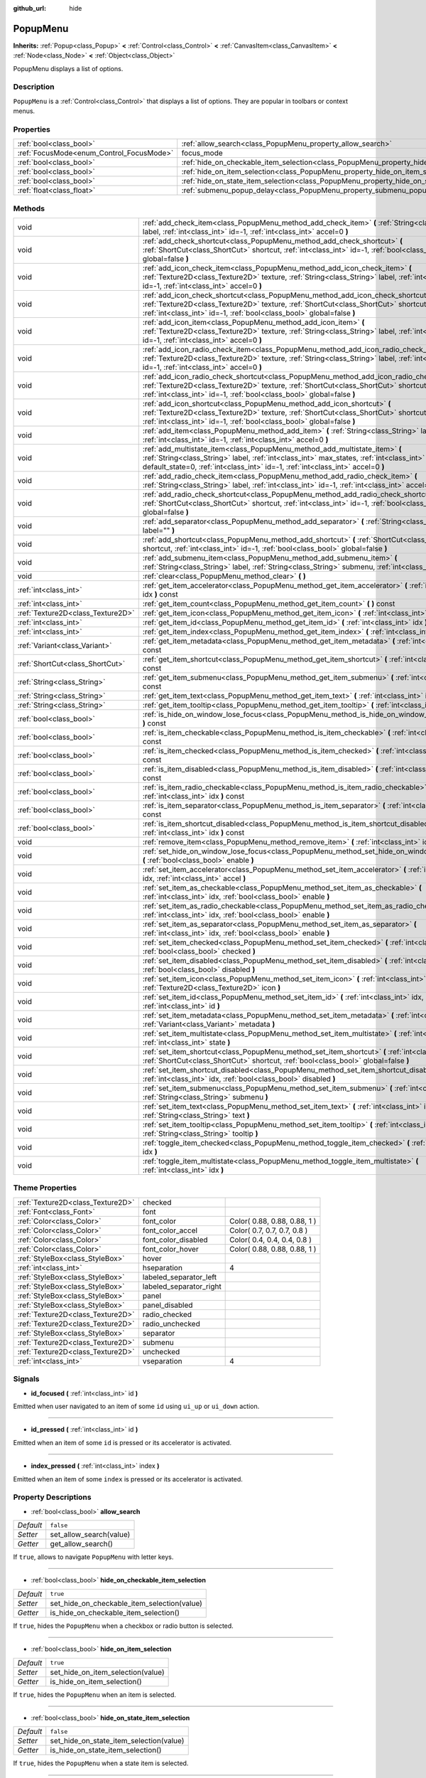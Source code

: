 :github_url: hide

.. Generated automatically by doc/tools/makerst.py in Godot's source tree.
.. DO NOT EDIT THIS FILE, but the PopupMenu.xml source instead.
.. The source is found in doc/classes or modules/<name>/doc_classes.

.. _class_PopupMenu:

PopupMenu
=========

**Inherits:** :ref:`Popup<class_Popup>` **<** :ref:`Control<class_Control>` **<** :ref:`CanvasItem<class_CanvasItem>` **<** :ref:`Node<class_Node>` **<** :ref:`Object<class_Object>`

PopupMenu displays a list of options.

Description
-----------

``PopupMenu`` is a :ref:`Control<class_Control>` that displays a list of options. They are popular in toolbars or context menus.

Properties
----------

+------------------------------------------+----------------------------------------------------------------------------------------------------+--------------+
| :ref:`bool<class_bool>`                  | :ref:`allow_search<class_PopupMenu_property_allow_search>`                                         | ``false``    |
+------------------------------------------+----------------------------------------------------------------------------------------------------+--------------+
| :ref:`FocusMode<enum_Control_FocusMode>` | focus_mode                                                                                         | **O:** ``2`` |
+------------------------------------------+----------------------------------------------------------------------------------------------------+--------------+
| :ref:`bool<class_bool>`                  | :ref:`hide_on_checkable_item_selection<class_PopupMenu_property_hide_on_checkable_item_selection>` | ``true``     |
+------------------------------------------+----------------------------------------------------------------------------------------------------+--------------+
| :ref:`bool<class_bool>`                  | :ref:`hide_on_item_selection<class_PopupMenu_property_hide_on_item_selection>`                     | ``true``     |
+------------------------------------------+----------------------------------------------------------------------------------------------------+--------------+
| :ref:`bool<class_bool>`                  | :ref:`hide_on_state_item_selection<class_PopupMenu_property_hide_on_state_item_selection>`         | ``false``    |
+------------------------------------------+----------------------------------------------------------------------------------------------------+--------------+
| :ref:`float<class_float>`                | :ref:`submenu_popup_delay<class_PopupMenu_property_submenu_popup_delay>`                           | ``0.3``      |
+------------------------------------------+----------------------------------------------------------------------------------------------------+--------------+

Methods
-------

+-----------------------------------+---------------------------------------------------------------------------------------------------------------------------------------------------------------------------------------------------------------------------------------------------------------+
| void                              | :ref:`add_check_item<class_PopupMenu_method_add_check_item>` **(** :ref:`String<class_String>` label, :ref:`int<class_int>` id=-1, :ref:`int<class_int>` accel=0 **)**                                                                                        |
+-----------------------------------+---------------------------------------------------------------------------------------------------------------------------------------------------------------------------------------------------------------------------------------------------------------+
| void                              | :ref:`add_check_shortcut<class_PopupMenu_method_add_check_shortcut>` **(** :ref:`ShortCut<class_ShortCut>` shortcut, :ref:`int<class_int>` id=-1, :ref:`bool<class_bool>` global=false **)**                                                                  |
+-----------------------------------+---------------------------------------------------------------------------------------------------------------------------------------------------------------------------------------------------------------------------------------------------------------+
| void                              | :ref:`add_icon_check_item<class_PopupMenu_method_add_icon_check_item>` **(** :ref:`Texture2D<class_Texture2D>` texture, :ref:`String<class_String>` label, :ref:`int<class_int>` id=-1, :ref:`int<class_int>` accel=0 **)**                                   |
+-----------------------------------+---------------------------------------------------------------------------------------------------------------------------------------------------------------------------------------------------------------------------------------------------------------+
| void                              | :ref:`add_icon_check_shortcut<class_PopupMenu_method_add_icon_check_shortcut>` **(** :ref:`Texture2D<class_Texture2D>` texture, :ref:`ShortCut<class_ShortCut>` shortcut, :ref:`int<class_int>` id=-1, :ref:`bool<class_bool>` global=false **)**             |
+-----------------------------------+---------------------------------------------------------------------------------------------------------------------------------------------------------------------------------------------------------------------------------------------------------------+
| void                              | :ref:`add_icon_item<class_PopupMenu_method_add_icon_item>` **(** :ref:`Texture2D<class_Texture2D>` texture, :ref:`String<class_String>` label, :ref:`int<class_int>` id=-1, :ref:`int<class_int>` accel=0 **)**                                               |
+-----------------------------------+---------------------------------------------------------------------------------------------------------------------------------------------------------------------------------------------------------------------------------------------------------------+
| void                              | :ref:`add_icon_radio_check_item<class_PopupMenu_method_add_icon_radio_check_item>` **(** :ref:`Texture2D<class_Texture2D>` texture, :ref:`String<class_String>` label, :ref:`int<class_int>` id=-1, :ref:`int<class_int>` accel=0 **)**                       |
+-----------------------------------+---------------------------------------------------------------------------------------------------------------------------------------------------------------------------------------------------------------------------------------------------------------+
| void                              | :ref:`add_icon_radio_check_shortcut<class_PopupMenu_method_add_icon_radio_check_shortcut>` **(** :ref:`Texture2D<class_Texture2D>` texture, :ref:`ShortCut<class_ShortCut>` shortcut, :ref:`int<class_int>` id=-1, :ref:`bool<class_bool>` global=false **)** |
+-----------------------------------+---------------------------------------------------------------------------------------------------------------------------------------------------------------------------------------------------------------------------------------------------------------+
| void                              | :ref:`add_icon_shortcut<class_PopupMenu_method_add_icon_shortcut>` **(** :ref:`Texture2D<class_Texture2D>` texture, :ref:`ShortCut<class_ShortCut>` shortcut, :ref:`int<class_int>` id=-1, :ref:`bool<class_bool>` global=false **)**                         |
+-----------------------------------+---------------------------------------------------------------------------------------------------------------------------------------------------------------------------------------------------------------------------------------------------------------+
| void                              | :ref:`add_item<class_PopupMenu_method_add_item>` **(** :ref:`String<class_String>` label, :ref:`int<class_int>` id=-1, :ref:`int<class_int>` accel=0 **)**                                                                                                    |
+-----------------------------------+---------------------------------------------------------------------------------------------------------------------------------------------------------------------------------------------------------------------------------------------------------------+
| void                              | :ref:`add_multistate_item<class_PopupMenu_method_add_multistate_item>` **(** :ref:`String<class_String>` label, :ref:`int<class_int>` max_states, :ref:`int<class_int>` default_state=0, :ref:`int<class_int>` id=-1, :ref:`int<class_int>` accel=0 **)**     |
+-----------------------------------+---------------------------------------------------------------------------------------------------------------------------------------------------------------------------------------------------------------------------------------------------------------+
| void                              | :ref:`add_radio_check_item<class_PopupMenu_method_add_radio_check_item>` **(** :ref:`String<class_String>` label, :ref:`int<class_int>` id=-1, :ref:`int<class_int>` accel=0 **)**                                                                            |
+-----------------------------------+---------------------------------------------------------------------------------------------------------------------------------------------------------------------------------------------------------------------------------------------------------------+
| void                              | :ref:`add_radio_check_shortcut<class_PopupMenu_method_add_radio_check_shortcut>` **(** :ref:`ShortCut<class_ShortCut>` shortcut, :ref:`int<class_int>` id=-1, :ref:`bool<class_bool>` global=false **)**                                                      |
+-----------------------------------+---------------------------------------------------------------------------------------------------------------------------------------------------------------------------------------------------------------------------------------------------------------+
| void                              | :ref:`add_separator<class_PopupMenu_method_add_separator>` **(** :ref:`String<class_String>` label="" **)**                                                                                                                                                   |
+-----------------------------------+---------------------------------------------------------------------------------------------------------------------------------------------------------------------------------------------------------------------------------------------------------------+
| void                              | :ref:`add_shortcut<class_PopupMenu_method_add_shortcut>` **(** :ref:`ShortCut<class_ShortCut>` shortcut, :ref:`int<class_int>` id=-1, :ref:`bool<class_bool>` global=false **)**                                                                              |
+-----------------------------------+---------------------------------------------------------------------------------------------------------------------------------------------------------------------------------------------------------------------------------------------------------------+
| void                              | :ref:`add_submenu_item<class_PopupMenu_method_add_submenu_item>` **(** :ref:`String<class_String>` label, :ref:`String<class_String>` submenu, :ref:`int<class_int>` id=-1 **)**                                                                              |
+-----------------------------------+---------------------------------------------------------------------------------------------------------------------------------------------------------------------------------------------------------------------------------------------------------------+
| void                              | :ref:`clear<class_PopupMenu_method_clear>` **(** **)**                                                                                                                                                                                                        |
+-----------------------------------+---------------------------------------------------------------------------------------------------------------------------------------------------------------------------------------------------------------------------------------------------------------+
| :ref:`int<class_int>`             | :ref:`get_item_accelerator<class_PopupMenu_method_get_item_accelerator>` **(** :ref:`int<class_int>` idx **)** const                                                                                                                                          |
+-----------------------------------+---------------------------------------------------------------------------------------------------------------------------------------------------------------------------------------------------------------------------------------------------------------+
| :ref:`int<class_int>`             | :ref:`get_item_count<class_PopupMenu_method_get_item_count>` **(** **)** const                                                                                                                                                                                |
+-----------------------------------+---------------------------------------------------------------------------------------------------------------------------------------------------------------------------------------------------------------------------------------------------------------+
| :ref:`Texture2D<class_Texture2D>` | :ref:`get_item_icon<class_PopupMenu_method_get_item_icon>` **(** :ref:`int<class_int>` idx **)** const                                                                                                                                                        |
+-----------------------------------+---------------------------------------------------------------------------------------------------------------------------------------------------------------------------------------------------------------------------------------------------------------+
| :ref:`int<class_int>`             | :ref:`get_item_id<class_PopupMenu_method_get_item_id>` **(** :ref:`int<class_int>` idx **)** const                                                                                                                                                            |
+-----------------------------------+---------------------------------------------------------------------------------------------------------------------------------------------------------------------------------------------------------------------------------------------------------------+
| :ref:`int<class_int>`             | :ref:`get_item_index<class_PopupMenu_method_get_item_index>` **(** :ref:`int<class_int>` id **)** const                                                                                                                                                       |
+-----------------------------------+---------------------------------------------------------------------------------------------------------------------------------------------------------------------------------------------------------------------------------------------------------------+
| :ref:`Variant<class_Variant>`     | :ref:`get_item_metadata<class_PopupMenu_method_get_item_metadata>` **(** :ref:`int<class_int>` idx **)** const                                                                                                                                                |
+-----------------------------------+---------------------------------------------------------------------------------------------------------------------------------------------------------------------------------------------------------------------------------------------------------------+
| :ref:`ShortCut<class_ShortCut>`   | :ref:`get_item_shortcut<class_PopupMenu_method_get_item_shortcut>` **(** :ref:`int<class_int>` idx **)** const                                                                                                                                                |
+-----------------------------------+---------------------------------------------------------------------------------------------------------------------------------------------------------------------------------------------------------------------------------------------------------------+
| :ref:`String<class_String>`       | :ref:`get_item_submenu<class_PopupMenu_method_get_item_submenu>` **(** :ref:`int<class_int>` idx **)** const                                                                                                                                                  |
+-----------------------------------+---------------------------------------------------------------------------------------------------------------------------------------------------------------------------------------------------------------------------------------------------------------+
| :ref:`String<class_String>`       | :ref:`get_item_text<class_PopupMenu_method_get_item_text>` **(** :ref:`int<class_int>` idx **)** const                                                                                                                                                        |
+-----------------------------------+---------------------------------------------------------------------------------------------------------------------------------------------------------------------------------------------------------------------------------------------------------------+
| :ref:`String<class_String>`       | :ref:`get_item_tooltip<class_PopupMenu_method_get_item_tooltip>` **(** :ref:`int<class_int>` idx **)** const                                                                                                                                                  |
+-----------------------------------+---------------------------------------------------------------------------------------------------------------------------------------------------------------------------------------------------------------------------------------------------------------+
| :ref:`bool<class_bool>`           | :ref:`is_hide_on_window_lose_focus<class_PopupMenu_method_is_hide_on_window_lose_focus>` **(** **)** const                                                                                                                                                    |
+-----------------------------------+---------------------------------------------------------------------------------------------------------------------------------------------------------------------------------------------------------------------------------------------------------------+
| :ref:`bool<class_bool>`           | :ref:`is_item_checkable<class_PopupMenu_method_is_item_checkable>` **(** :ref:`int<class_int>` idx **)** const                                                                                                                                                |
+-----------------------------------+---------------------------------------------------------------------------------------------------------------------------------------------------------------------------------------------------------------------------------------------------------------+
| :ref:`bool<class_bool>`           | :ref:`is_item_checked<class_PopupMenu_method_is_item_checked>` **(** :ref:`int<class_int>` idx **)** const                                                                                                                                                    |
+-----------------------------------+---------------------------------------------------------------------------------------------------------------------------------------------------------------------------------------------------------------------------------------------------------------+
| :ref:`bool<class_bool>`           | :ref:`is_item_disabled<class_PopupMenu_method_is_item_disabled>` **(** :ref:`int<class_int>` idx **)** const                                                                                                                                                  |
+-----------------------------------+---------------------------------------------------------------------------------------------------------------------------------------------------------------------------------------------------------------------------------------------------------------+
| :ref:`bool<class_bool>`           | :ref:`is_item_radio_checkable<class_PopupMenu_method_is_item_radio_checkable>` **(** :ref:`int<class_int>` idx **)** const                                                                                                                                    |
+-----------------------------------+---------------------------------------------------------------------------------------------------------------------------------------------------------------------------------------------------------------------------------------------------------------+
| :ref:`bool<class_bool>`           | :ref:`is_item_separator<class_PopupMenu_method_is_item_separator>` **(** :ref:`int<class_int>` idx **)** const                                                                                                                                                |
+-----------------------------------+---------------------------------------------------------------------------------------------------------------------------------------------------------------------------------------------------------------------------------------------------------------+
| :ref:`bool<class_bool>`           | :ref:`is_item_shortcut_disabled<class_PopupMenu_method_is_item_shortcut_disabled>` **(** :ref:`int<class_int>` idx **)** const                                                                                                                                |
+-----------------------------------+---------------------------------------------------------------------------------------------------------------------------------------------------------------------------------------------------------------------------------------------------------------+
| void                              | :ref:`remove_item<class_PopupMenu_method_remove_item>` **(** :ref:`int<class_int>` idx **)**                                                                                                                                                                  |
+-----------------------------------+---------------------------------------------------------------------------------------------------------------------------------------------------------------------------------------------------------------------------------------------------------------+
| void                              | :ref:`set_hide_on_window_lose_focus<class_PopupMenu_method_set_hide_on_window_lose_focus>` **(** :ref:`bool<class_bool>` enable **)**                                                                                                                         |
+-----------------------------------+---------------------------------------------------------------------------------------------------------------------------------------------------------------------------------------------------------------------------------------------------------------+
| void                              | :ref:`set_item_accelerator<class_PopupMenu_method_set_item_accelerator>` **(** :ref:`int<class_int>` idx, :ref:`int<class_int>` accel **)**                                                                                                                   |
+-----------------------------------+---------------------------------------------------------------------------------------------------------------------------------------------------------------------------------------------------------------------------------------------------------------+
| void                              | :ref:`set_item_as_checkable<class_PopupMenu_method_set_item_as_checkable>` **(** :ref:`int<class_int>` idx, :ref:`bool<class_bool>` enable **)**                                                                                                              |
+-----------------------------------+---------------------------------------------------------------------------------------------------------------------------------------------------------------------------------------------------------------------------------------------------------------+
| void                              | :ref:`set_item_as_radio_checkable<class_PopupMenu_method_set_item_as_radio_checkable>` **(** :ref:`int<class_int>` idx, :ref:`bool<class_bool>` enable **)**                                                                                                  |
+-----------------------------------+---------------------------------------------------------------------------------------------------------------------------------------------------------------------------------------------------------------------------------------------------------------+
| void                              | :ref:`set_item_as_separator<class_PopupMenu_method_set_item_as_separator>` **(** :ref:`int<class_int>` idx, :ref:`bool<class_bool>` enable **)**                                                                                                              |
+-----------------------------------+---------------------------------------------------------------------------------------------------------------------------------------------------------------------------------------------------------------------------------------------------------------+
| void                              | :ref:`set_item_checked<class_PopupMenu_method_set_item_checked>` **(** :ref:`int<class_int>` idx, :ref:`bool<class_bool>` checked **)**                                                                                                                       |
+-----------------------------------+---------------------------------------------------------------------------------------------------------------------------------------------------------------------------------------------------------------------------------------------------------------+
| void                              | :ref:`set_item_disabled<class_PopupMenu_method_set_item_disabled>` **(** :ref:`int<class_int>` idx, :ref:`bool<class_bool>` disabled **)**                                                                                                                    |
+-----------------------------------+---------------------------------------------------------------------------------------------------------------------------------------------------------------------------------------------------------------------------------------------------------------+
| void                              | :ref:`set_item_icon<class_PopupMenu_method_set_item_icon>` **(** :ref:`int<class_int>` idx, :ref:`Texture2D<class_Texture2D>` icon **)**                                                                                                                      |
+-----------------------------------+---------------------------------------------------------------------------------------------------------------------------------------------------------------------------------------------------------------------------------------------------------------+
| void                              | :ref:`set_item_id<class_PopupMenu_method_set_item_id>` **(** :ref:`int<class_int>` idx, :ref:`int<class_int>` id **)**                                                                                                                                        |
+-----------------------------------+---------------------------------------------------------------------------------------------------------------------------------------------------------------------------------------------------------------------------------------------------------------+
| void                              | :ref:`set_item_metadata<class_PopupMenu_method_set_item_metadata>` **(** :ref:`int<class_int>` idx, :ref:`Variant<class_Variant>` metadata **)**                                                                                                              |
+-----------------------------------+---------------------------------------------------------------------------------------------------------------------------------------------------------------------------------------------------------------------------------------------------------------+
| void                              | :ref:`set_item_multistate<class_PopupMenu_method_set_item_multistate>` **(** :ref:`int<class_int>` idx, :ref:`int<class_int>` state **)**                                                                                                                     |
+-----------------------------------+---------------------------------------------------------------------------------------------------------------------------------------------------------------------------------------------------------------------------------------------------------------+
| void                              | :ref:`set_item_shortcut<class_PopupMenu_method_set_item_shortcut>` **(** :ref:`int<class_int>` idx, :ref:`ShortCut<class_ShortCut>` shortcut, :ref:`bool<class_bool>` global=false **)**                                                                      |
+-----------------------------------+---------------------------------------------------------------------------------------------------------------------------------------------------------------------------------------------------------------------------------------------------------------+
| void                              | :ref:`set_item_shortcut_disabled<class_PopupMenu_method_set_item_shortcut_disabled>` **(** :ref:`int<class_int>` idx, :ref:`bool<class_bool>` disabled **)**                                                                                                  |
+-----------------------------------+---------------------------------------------------------------------------------------------------------------------------------------------------------------------------------------------------------------------------------------------------------------+
| void                              | :ref:`set_item_submenu<class_PopupMenu_method_set_item_submenu>` **(** :ref:`int<class_int>` idx, :ref:`String<class_String>` submenu **)**                                                                                                                   |
+-----------------------------------+---------------------------------------------------------------------------------------------------------------------------------------------------------------------------------------------------------------------------------------------------------------+
| void                              | :ref:`set_item_text<class_PopupMenu_method_set_item_text>` **(** :ref:`int<class_int>` idx, :ref:`String<class_String>` text **)**                                                                                                                            |
+-----------------------------------+---------------------------------------------------------------------------------------------------------------------------------------------------------------------------------------------------------------------------------------------------------------+
| void                              | :ref:`set_item_tooltip<class_PopupMenu_method_set_item_tooltip>` **(** :ref:`int<class_int>` idx, :ref:`String<class_String>` tooltip **)**                                                                                                                   |
+-----------------------------------+---------------------------------------------------------------------------------------------------------------------------------------------------------------------------------------------------------------------------------------------------------------+
| void                              | :ref:`toggle_item_checked<class_PopupMenu_method_toggle_item_checked>` **(** :ref:`int<class_int>` idx **)**                                                                                                                                                  |
+-----------------------------------+---------------------------------------------------------------------------------------------------------------------------------------------------------------------------------------------------------------------------------------------------------------+
| void                              | :ref:`toggle_item_multistate<class_PopupMenu_method_toggle_item_multistate>` **(** :ref:`int<class_int>` idx **)**                                                                                                                                            |
+-----------------------------------+---------------------------------------------------------------------------------------------------------------------------------------------------------------------------------------------------------------------------------------------------------------+

Theme Properties
----------------

+-----------------------------------+-------------------------+------------------------------+
| :ref:`Texture2D<class_Texture2D>` | checked                 |                              |
+-----------------------------------+-------------------------+------------------------------+
| :ref:`Font<class_Font>`           | font                    |                              |
+-----------------------------------+-------------------------+------------------------------+
| :ref:`Color<class_Color>`         | font_color              | Color( 0.88, 0.88, 0.88, 1 ) |
+-----------------------------------+-------------------------+------------------------------+
| :ref:`Color<class_Color>`         | font_color_accel        | Color( 0.7, 0.7, 0.7, 0.8 )  |
+-----------------------------------+-------------------------+------------------------------+
| :ref:`Color<class_Color>`         | font_color_disabled     | Color( 0.4, 0.4, 0.4, 0.8 )  |
+-----------------------------------+-------------------------+------------------------------+
| :ref:`Color<class_Color>`         | font_color_hover        | Color( 0.88, 0.88, 0.88, 1 ) |
+-----------------------------------+-------------------------+------------------------------+
| :ref:`StyleBox<class_StyleBox>`   | hover                   |                              |
+-----------------------------------+-------------------------+------------------------------+
| :ref:`int<class_int>`             | hseparation             | 4                            |
+-----------------------------------+-------------------------+------------------------------+
| :ref:`StyleBox<class_StyleBox>`   | labeled_separator_left  |                              |
+-----------------------------------+-------------------------+------------------------------+
| :ref:`StyleBox<class_StyleBox>`   | labeled_separator_right |                              |
+-----------------------------------+-------------------------+------------------------------+
| :ref:`StyleBox<class_StyleBox>`   | panel                   |                              |
+-----------------------------------+-------------------------+------------------------------+
| :ref:`StyleBox<class_StyleBox>`   | panel_disabled          |                              |
+-----------------------------------+-------------------------+------------------------------+
| :ref:`Texture2D<class_Texture2D>` | radio_checked           |                              |
+-----------------------------------+-------------------------+------------------------------+
| :ref:`Texture2D<class_Texture2D>` | radio_unchecked         |                              |
+-----------------------------------+-------------------------+------------------------------+
| :ref:`StyleBox<class_StyleBox>`   | separator               |                              |
+-----------------------------------+-------------------------+------------------------------+
| :ref:`Texture2D<class_Texture2D>` | submenu                 |                              |
+-----------------------------------+-------------------------+------------------------------+
| :ref:`Texture2D<class_Texture2D>` | unchecked               |                              |
+-----------------------------------+-------------------------+------------------------------+
| :ref:`int<class_int>`             | vseparation             | 4                            |
+-----------------------------------+-------------------------+------------------------------+

Signals
-------

.. _class_PopupMenu_signal_id_focused:

- **id_focused** **(** :ref:`int<class_int>` id **)**

Emitted when user navigated to an item of some ``id`` using ``ui_up`` or ``ui_down`` action.

----

.. _class_PopupMenu_signal_id_pressed:

- **id_pressed** **(** :ref:`int<class_int>` id **)**

Emitted when an item of some ``id`` is pressed or its accelerator is activated.

----

.. _class_PopupMenu_signal_index_pressed:

- **index_pressed** **(** :ref:`int<class_int>` index **)**

Emitted when an item of some ``index`` is pressed or its accelerator is activated.

Property Descriptions
---------------------

.. _class_PopupMenu_property_allow_search:

- :ref:`bool<class_bool>` **allow_search**

+-----------+-------------------------+
| *Default* | ``false``               |
+-----------+-------------------------+
| *Setter*  | set_allow_search(value) |
+-----------+-------------------------+
| *Getter*  | get_allow_search()      |
+-----------+-------------------------+

If ``true``, allows to navigate ``PopupMenu`` with letter keys.

----

.. _class_PopupMenu_property_hide_on_checkable_item_selection:

- :ref:`bool<class_bool>` **hide_on_checkable_item_selection**

+-----------+---------------------------------------------+
| *Default* | ``true``                                    |
+-----------+---------------------------------------------+
| *Setter*  | set_hide_on_checkable_item_selection(value) |
+-----------+---------------------------------------------+
| *Getter*  | is_hide_on_checkable_item_selection()       |
+-----------+---------------------------------------------+

If ``true``, hides the ``PopupMenu`` when a checkbox or radio button is selected.

----

.. _class_PopupMenu_property_hide_on_item_selection:

- :ref:`bool<class_bool>` **hide_on_item_selection**

+-----------+-----------------------------------+
| *Default* | ``true``                          |
+-----------+-----------------------------------+
| *Setter*  | set_hide_on_item_selection(value) |
+-----------+-----------------------------------+
| *Getter*  | is_hide_on_item_selection()       |
+-----------+-----------------------------------+

If ``true``, hides the ``PopupMenu`` when an item is selected.

----

.. _class_PopupMenu_property_hide_on_state_item_selection:

- :ref:`bool<class_bool>` **hide_on_state_item_selection**

+-----------+-----------------------------------------+
| *Default* | ``false``                               |
+-----------+-----------------------------------------+
| *Setter*  | set_hide_on_state_item_selection(value) |
+-----------+-----------------------------------------+
| *Getter*  | is_hide_on_state_item_selection()       |
+-----------+-----------------------------------------+

If ``true``, hides the ``PopupMenu`` when a state item is selected.

----

.. _class_PopupMenu_property_submenu_popup_delay:

- :ref:`float<class_float>` **submenu_popup_delay**

+-----------+--------------------------------+
| *Default* | ``0.3``                        |
+-----------+--------------------------------+
| *Setter*  | set_submenu_popup_delay(value) |
+-----------+--------------------------------+
| *Getter*  | get_submenu_popup_delay()      |
+-----------+--------------------------------+

Sets the delay time in seconds for the submenu item to popup on mouse hovering. If the popup menu is added as a child of another (acting as a submenu), it will inherit the delay time of the parent menu item.

Method Descriptions
-------------------

.. _class_PopupMenu_method_add_check_item:

- void **add_check_item** **(** :ref:`String<class_String>` label, :ref:`int<class_int>` id=-1, :ref:`int<class_int>` accel=0 **)**

Adds a new checkable item with text ``label``.

An ``id`` can optionally be provided, as well as an accelerator (``accel``). If no ``id`` is provided, one will be created from the index. If no ``accel`` is provided then the default ``0`` will be assigned to it. See :ref:`get_item_accelerator<class_PopupMenu_method_get_item_accelerator>` for more info on accelerators.

**Note:** Checkable items just display a checkmark, but don't have any built-in checking behavior and must be checked/unchecked manually. See :ref:`set_item_checked<class_PopupMenu_method_set_item_checked>` for more info on how to control it.

----

.. _class_PopupMenu_method_add_check_shortcut:

- void **add_check_shortcut** **(** :ref:`ShortCut<class_ShortCut>` shortcut, :ref:`int<class_int>` id=-1, :ref:`bool<class_bool>` global=false **)**

Adds a new checkable item and assigns the specified :ref:`ShortCut<class_ShortCut>` to it. Sets the label of the checkbox to the :ref:`ShortCut<class_ShortCut>`'s name.

An ``id`` can optionally be provided. If no ``id`` is provided, one will be created from the index.

**Note:** Checkable items just display a checkmark, but don't have any built-in checking behavior and must be checked/unchecked manually. See :ref:`set_item_checked<class_PopupMenu_method_set_item_checked>` for more info on how to control it.

----

.. _class_PopupMenu_method_add_icon_check_item:

- void **add_icon_check_item** **(** :ref:`Texture2D<class_Texture2D>` texture, :ref:`String<class_String>` label, :ref:`int<class_int>` id=-1, :ref:`int<class_int>` accel=0 **)**

Adds a new checkable item with text ``label`` and icon ``texture``.

An ``id`` can optionally be provided, as well as an accelerator (``accel``). If no ``id`` is provided, one will be created from the index. If no ``accel`` is provided then the default ``0`` will be assigned to it. See :ref:`get_item_accelerator<class_PopupMenu_method_get_item_accelerator>` for more info on accelerators.

**Note:** Checkable items just display a checkmark, but don't have any built-in checking behavior and must be checked/unchecked manually. See :ref:`set_item_checked<class_PopupMenu_method_set_item_checked>` for more info on how to control it.

----

.. _class_PopupMenu_method_add_icon_check_shortcut:

- void **add_icon_check_shortcut** **(** :ref:`Texture2D<class_Texture2D>` texture, :ref:`ShortCut<class_ShortCut>` shortcut, :ref:`int<class_int>` id=-1, :ref:`bool<class_bool>` global=false **)**

Adds a new checkable item and assigns the specified :ref:`ShortCut<class_ShortCut>` and icon ``texture`` to it. Sets the label of the checkbox to the :ref:`ShortCut<class_ShortCut>`'s name.

An ``id`` can optionally be provided. If no ``id`` is provided, one will be created from the index.

**Note:** Checkable items just display a checkmark, but don't have any built-in checking behavior and must be checked/unchecked manually. See :ref:`set_item_checked<class_PopupMenu_method_set_item_checked>` for more info on how to control it.

----

.. _class_PopupMenu_method_add_icon_item:

- void **add_icon_item** **(** :ref:`Texture2D<class_Texture2D>` texture, :ref:`String<class_String>` label, :ref:`int<class_int>` id=-1, :ref:`int<class_int>` accel=0 **)**

Adds a new item with text ``label`` and icon ``texture``.

An ``id`` can optionally be provided, as well as an accelerator (``accel``). If no ``id`` is provided, one will be created from the index. If no ``accel`` is provided then the default ``0`` will be assigned to it. See :ref:`get_item_accelerator<class_PopupMenu_method_get_item_accelerator>` for more info on accelerators.

----

.. _class_PopupMenu_method_add_icon_radio_check_item:

- void **add_icon_radio_check_item** **(** :ref:`Texture2D<class_Texture2D>` texture, :ref:`String<class_String>` label, :ref:`int<class_int>` id=-1, :ref:`int<class_int>` accel=0 **)**

Same as :ref:`add_icon_check_item<class_PopupMenu_method_add_icon_check_item>`, but uses a radio check button.

----

.. _class_PopupMenu_method_add_icon_radio_check_shortcut:

- void **add_icon_radio_check_shortcut** **(** :ref:`Texture2D<class_Texture2D>` texture, :ref:`ShortCut<class_ShortCut>` shortcut, :ref:`int<class_int>` id=-1, :ref:`bool<class_bool>` global=false **)**

Same as :ref:`add_icon_check_shortcut<class_PopupMenu_method_add_icon_check_shortcut>`, but uses a radio check button.

----

.. _class_PopupMenu_method_add_icon_shortcut:

- void **add_icon_shortcut** **(** :ref:`Texture2D<class_Texture2D>` texture, :ref:`ShortCut<class_ShortCut>` shortcut, :ref:`int<class_int>` id=-1, :ref:`bool<class_bool>` global=false **)**

Adds a new item and assigns the specified :ref:`ShortCut<class_ShortCut>` and icon ``texture`` to it. Sets the label of the checkbox to the :ref:`ShortCut<class_ShortCut>`'s name.

An ``id`` can optionally be provided. If no ``id`` is provided, one will be created from the index.

----

.. _class_PopupMenu_method_add_item:

- void **add_item** **(** :ref:`String<class_String>` label, :ref:`int<class_int>` id=-1, :ref:`int<class_int>` accel=0 **)**

Adds a new item with text ``label``.

An ``id`` can optionally be provided, as well as an accelerator (``accel``). If no ``id`` is provided, one will be created from the index. If no ``accel`` is provided then the default ``0`` will be assigned to it. See :ref:`get_item_accelerator<class_PopupMenu_method_get_item_accelerator>` for more info on accelerators.

----

.. _class_PopupMenu_method_add_multistate_item:

- void **add_multistate_item** **(** :ref:`String<class_String>` label, :ref:`int<class_int>` max_states, :ref:`int<class_int>` default_state=0, :ref:`int<class_int>` id=-1, :ref:`int<class_int>` accel=0 **)**

Adds a new multistate item with text ``label``.

Contrarily to normal binary items, multistate items can have more than two states, as defined by ``max_states``. Each press or activate of the item will increase the state by one. The default value is defined by ``default_state``.

An ``id`` can optionally be provided, as well as an accelerator (``accel``). If no ``id`` is provided, one will be created from the index. If no ``accel`` is provided then the default ``0`` will be assigned to it. See :ref:`get_item_accelerator<class_PopupMenu_method_get_item_accelerator>` for more info on accelerators.

----

.. _class_PopupMenu_method_add_radio_check_item:

- void **add_radio_check_item** **(** :ref:`String<class_String>` label, :ref:`int<class_int>` id=-1, :ref:`int<class_int>` accel=0 **)**

Adds a new radio check button with text ``label``.

An ``id`` can optionally be provided, as well as an accelerator (``accel``). If no ``id`` is provided, one will be created from the index. If no ``accel`` is provided then the default ``0`` will be assigned to it. See :ref:`get_item_accelerator<class_PopupMenu_method_get_item_accelerator>` for more info on accelerators.

**Note:** Checkable items just display a checkmark, but don't have any built-in checking behavior and must be checked/unchecked manually. See :ref:`set_item_checked<class_PopupMenu_method_set_item_checked>` for more info on how to control it.

----

.. _class_PopupMenu_method_add_radio_check_shortcut:

- void **add_radio_check_shortcut** **(** :ref:`ShortCut<class_ShortCut>` shortcut, :ref:`int<class_int>` id=-1, :ref:`bool<class_bool>` global=false **)**

Adds a new radio check button and assigns a :ref:`ShortCut<class_ShortCut>` to it. Sets the label of the checkbox to the :ref:`ShortCut<class_ShortCut>`'s name.

An ``id`` can optionally be provided. If no ``id`` is provided, one will be created from the index.

**Note:** Checkable items just display a checkmark, but don't have any built-in checking behavior and must be checked/unchecked manually. See :ref:`set_item_checked<class_PopupMenu_method_set_item_checked>` for more info on how to control it.

----

.. _class_PopupMenu_method_add_separator:

- void **add_separator** **(** :ref:`String<class_String>` label="" **)**

Adds a separator between items. Separators also occupy an index.

----

.. _class_PopupMenu_method_add_shortcut:

- void **add_shortcut** **(** :ref:`ShortCut<class_ShortCut>` shortcut, :ref:`int<class_int>` id=-1, :ref:`bool<class_bool>` global=false **)**

Adds a :ref:`ShortCut<class_ShortCut>`.

An ``id`` can optionally be provided. If no ``id`` is provided, one will be created from the index.

----

.. _class_PopupMenu_method_add_submenu_item:

- void **add_submenu_item** **(** :ref:`String<class_String>` label, :ref:`String<class_String>` submenu, :ref:`int<class_int>` id=-1 **)**

Adds an item that will act as a submenu of the parent ``PopupMenu`` node when clicked. The ``submenu`` argument is the name of the child ``PopupMenu`` node that will be shown when the item is clicked.

An ``id`` can optionally be provided. If no ``id`` is provided, one will be created from the index.

----

.. _class_PopupMenu_method_clear:

- void **clear** **(** **)**

Removes all items from the ``PopupMenu``.

----

.. _class_PopupMenu_method_get_item_accelerator:

- :ref:`int<class_int>` **get_item_accelerator** **(** :ref:`int<class_int>` idx **)** const

Returns the accelerator of the item at index ``idx``. Accelerators are special combinations of keys that activate the item, no matter which control is focused.

----

.. _class_PopupMenu_method_get_item_count:

- :ref:`int<class_int>` **get_item_count** **(** **)** const

Returns the number of items in the ``PopupMenu``.

----

.. _class_PopupMenu_method_get_item_icon:

- :ref:`Texture2D<class_Texture2D>` **get_item_icon** **(** :ref:`int<class_int>` idx **)** const

Returns the icon of the item at index ``idx``.

----

.. _class_PopupMenu_method_get_item_id:

- :ref:`int<class_int>` **get_item_id** **(** :ref:`int<class_int>` idx **)** const

Returns the id of the item at index ``idx``. ``id`` can be manually assigned, while index can not.

----

.. _class_PopupMenu_method_get_item_index:

- :ref:`int<class_int>` **get_item_index** **(** :ref:`int<class_int>` id **)** const

Returns the index of the item containing the specified ``id``. Index is automatically assigned to each item by the engine. Index can not be set manually.

----

.. _class_PopupMenu_method_get_item_metadata:

- :ref:`Variant<class_Variant>` **get_item_metadata** **(** :ref:`int<class_int>` idx **)** const

Returns the metadata of the specified item, which might be of any type. You can set it with :ref:`set_item_metadata<class_PopupMenu_method_set_item_metadata>`, which provides a way of assigning context data to items.

----

.. _class_PopupMenu_method_get_item_shortcut:

- :ref:`ShortCut<class_ShortCut>` **get_item_shortcut** **(** :ref:`int<class_int>` idx **)** const

Returns the :ref:`ShortCut<class_ShortCut>` associated with the specified ``idx`` item.

----

.. _class_PopupMenu_method_get_item_submenu:

- :ref:`String<class_String>` **get_item_submenu** **(** :ref:`int<class_int>` idx **)** const

Returns the submenu name of the item at index ``idx``. See :ref:`add_submenu_item<class_PopupMenu_method_add_submenu_item>` for more info on how to add a submenu.

----

.. _class_PopupMenu_method_get_item_text:

- :ref:`String<class_String>` **get_item_text** **(** :ref:`int<class_int>` idx **)** const

Returns the text of the item at index ``idx``.

----

.. _class_PopupMenu_method_get_item_tooltip:

- :ref:`String<class_String>` **get_item_tooltip** **(** :ref:`int<class_int>` idx **)** const

Returns the tooltip associated with the specified index index ``idx``.

----

.. _class_PopupMenu_method_is_hide_on_window_lose_focus:

- :ref:`bool<class_bool>` **is_hide_on_window_lose_focus** **(** **)** const

Returns ``true`` if the popup will be hidden when the window loses focus or not.

----

.. _class_PopupMenu_method_is_item_checkable:

- :ref:`bool<class_bool>` **is_item_checkable** **(** :ref:`int<class_int>` idx **)** const

Returns ``true`` if the item at index ``idx`` is checkable in some way, i.e. if it has a checkbox or radio button.

**Note:** Checkable items just display a checkmark or radio button, but don't have any built-in checking behavior and must be checked/unchecked manually.

----

.. _class_PopupMenu_method_is_item_checked:

- :ref:`bool<class_bool>` **is_item_checked** **(** :ref:`int<class_int>` idx **)** const

Returns ``true`` if the item at index ``idx`` is checked.

----

.. _class_PopupMenu_method_is_item_disabled:

- :ref:`bool<class_bool>` **is_item_disabled** **(** :ref:`int<class_int>` idx **)** const

Returns ``true`` if the item at index ``idx`` is disabled. When it is disabled it can't be selected, or its action invoked.

See :ref:`set_item_disabled<class_PopupMenu_method_set_item_disabled>` for more info on how to disable an item.

----

.. _class_PopupMenu_method_is_item_radio_checkable:

- :ref:`bool<class_bool>` **is_item_radio_checkable** **(** :ref:`int<class_int>` idx **)** const

Returns ``true`` if the item at index ``idx`` has radio button-style checkability.

**Note:** This is purely cosmetic; you must add the logic for checking/unchecking items in radio groups.

----

.. _class_PopupMenu_method_is_item_separator:

- :ref:`bool<class_bool>` **is_item_separator** **(** :ref:`int<class_int>` idx **)** const

Returns ``true`` if the item is a separator. If it is, it will be displayed as a line. See :ref:`add_separator<class_PopupMenu_method_add_separator>` for more info on how to add a separator.

----

.. _class_PopupMenu_method_is_item_shortcut_disabled:

- :ref:`bool<class_bool>` **is_item_shortcut_disabled** **(** :ref:`int<class_int>` idx **)** const

Returns ``true`` if the specified item's shortcut is disabled.

----

.. _class_PopupMenu_method_remove_item:

- void **remove_item** **(** :ref:`int<class_int>` idx **)**

Removes the item at index ``idx`` from the menu.

**Note:** The indices of items after the removed item will be shifted by one.

----

.. _class_PopupMenu_method_set_hide_on_window_lose_focus:

- void **set_hide_on_window_lose_focus** **(** :ref:`bool<class_bool>` enable **)**

Hides the ``PopupMenu`` when the window loses focus.

----

.. _class_PopupMenu_method_set_item_accelerator:

- void **set_item_accelerator** **(** :ref:`int<class_int>` idx, :ref:`int<class_int>` accel **)**

Sets the accelerator of the item at index ``idx``. Accelerators are special combinations of keys that activate the item, no matter which control is focused.

----

.. _class_PopupMenu_method_set_item_as_checkable:

- void **set_item_as_checkable** **(** :ref:`int<class_int>` idx, :ref:`bool<class_bool>` enable **)**

Sets whether the item at index ``idx`` has a checkbox. If ``false``, sets the type of the item to plain text.

**Note:** Checkable items just display a checkmark, but don't have any built-in checking behavior and must be checked/unchecked manually.

----

.. _class_PopupMenu_method_set_item_as_radio_checkable:

- void **set_item_as_radio_checkable** **(** :ref:`int<class_int>` idx, :ref:`bool<class_bool>` enable **)**

Sets the type of the item at the specified index ``idx`` to radio button. If ``false``, sets the type of the item to plain text.

----

.. _class_PopupMenu_method_set_item_as_separator:

- void **set_item_as_separator** **(** :ref:`int<class_int>` idx, :ref:`bool<class_bool>` enable **)**

Mark the item at index ``idx`` as a separator, which means that it would be displayed as a line. If ``false``, sets the type of the item to plain text.

----

.. _class_PopupMenu_method_set_item_checked:

- void **set_item_checked** **(** :ref:`int<class_int>` idx, :ref:`bool<class_bool>` checked **)**

Sets the checkstate status of the item at index ``idx``.

----

.. _class_PopupMenu_method_set_item_disabled:

- void **set_item_disabled** **(** :ref:`int<class_int>` idx, :ref:`bool<class_bool>` disabled **)**

Enables/disables the item at index ``idx``. When it is disabled, it can't be selected and its action can't be invoked.

----

.. _class_PopupMenu_method_set_item_icon:

- void **set_item_icon** **(** :ref:`int<class_int>` idx, :ref:`Texture2D<class_Texture2D>` icon **)**

Replaces the :ref:`Texture2D<class_Texture2D>` icon of the specified ``idx``.

----

.. _class_PopupMenu_method_set_item_id:

- void **set_item_id** **(** :ref:`int<class_int>` idx, :ref:`int<class_int>` id **)**

Sets the ``id`` of the item at index ``idx``.

----

.. _class_PopupMenu_method_set_item_metadata:

- void **set_item_metadata** **(** :ref:`int<class_int>` idx, :ref:`Variant<class_Variant>` metadata **)**

Sets the metadata of an item, which may be of any type. You can later get it with :ref:`get_item_metadata<class_PopupMenu_method_get_item_metadata>`, which provides a way of assigning context data to items.

----

.. _class_PopupMenu_method_set_item_multistate:

- void **set_item_multistate** **(** :ref:`int<class_int>` idx, :ref:`int<class_int>` state **)**

Sets the state of an multistate item. See :ref:`add_multistate_item<class_PopupMenu_method_add_multistate_item>` for details.

----

.. _class_PopupMenu_method_set_item_shortcut:

- void **set_item_shortcut** **(** :ref:`int<class_int>` idx, :ref:`ShortCut<class_ShortCut>` shortcut, :ref:`bool<class_bool>` global=false **)**

Sets a :ref:`ShortCut<class_ShortCut>` for the specified item ``idx``.

----

.. _class_PopupMenu_method_set_item_shortcut_disabled:

- void **set_item_shortcut_disabled** **(** :ref:`int<class_int>` idx, :ref:`bool<class_bool>` disabled **)**

Disables the :ref:`ShortCut<class_ShortCut>` of the specified index ``idx``.

----

.. _class_PopupMenu_method_set_item_submenu:

- void **set_item_submenu** **(** :ref:`int<class_int>` idx, :ref:`String<class_String>` submenu **)**

Sets the submenu of the item at index ``idx``. The submenu is the name of a child ``PopupMenu`` node that would be shown when the item is clicked.

----

.. _class_PopupMenu_method_set_item_text:

- void **set_item_text** **(** :ref:`int<class_int>` idx, :ref:`String<class_String>` text **)**

Sets the text of the item at index ``idx``.

----

.. _class_PopupMenu_method_set_item_tooltip:

- void **set_item_tooltip** **(** :ref:`int<class_int>` idx, :ref:`String<class_String>` tooltip **)**

Sets the :ref:`String<class_String>` tooltip of the item at the specified index ``idx``.

----

.. _class_PopupMenu_method_toggle_item_checked:

- void **toggle_item_checked** **(** :ref:`int<class_int>` idx **)**

Toggles the check state of the item of the specified index ``idx``.

----

.. _class_PopupMenu_method_toggle_item_multistate:

- void **toggle_item_multistate** **(** :ref:`int<class_int>` idx **)**

Cycle to the next state of an multistate item. See :ref:`add_multistate_item<class_PopupMenu_method_add_multistate_item>` for details.


